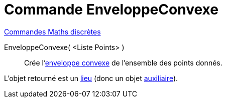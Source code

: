= Commande EnveloppeConvexe
:page-en: commands/ConvexHull
ifdef::env-github[:imagesdir: /fr/modules/ROOT/assets/images]

xref:commands/Commandes_Maths_discrètes.adoc[Commandes Maths discrètes] 


EnveloppeConvexe( <Liste Points> )::
  Crée l'https://fr.wikipedia.org/wiki/Enveloppe_convexe[enveloppe convexe] de l'ensemble des points donnés.

L'objet retourné est un xref:/commands/Lieu.adoc[lieu] (donc un objet xref:/Objets_libres_dépendants_ou_auxiliaires.adoc[auxiliaire]).
